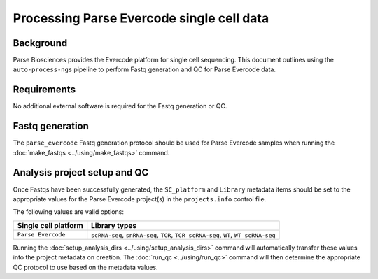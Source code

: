 Processing Parse Evercode single cell data
==========================================

Background
----------

Parse Biosciences provides the Evercode platform for single cell
sequencing. This document outlines using the ``auto-process-ngs``
pipeline to perform Fastq generation and QC for Parse Evercode data.

Requirements
------------

No additional external software is required for the Fastq generation
or QC.

Fastq generation
----------------

The ``parse_evercode`` Fastq generation protocol should be used
for Parse Evercode samples when running the
:doc:`make_fastqs <../using/make_fastqs>` command.


Analysis project setup and QC
-----------------------------

Once Fastqs have been successfully generated, the ``SC_platform``
and ``Library`` metadata items should be set to the appropriate values
for the Parse Evercode project(s) in the ``projects.info`` control file.

The following values are valid options:

===================================== =================================
Single cell platform                  Library types
===================================== =================================
``Parse Evercode``                    ``scRNA-seq``, ``snRNA-seq``,
                                      ``TCR``, ``TCR scRNA-seq``,
                                      ``WT``, ``WT scRNA-seq``
===================================== =================================

Running the :doc:`setup_analysis_dirs <../using/setup_analysis_dirs>`
command will automatically transfer these values into the project
metadata on creation. The :doc:`run_qc <../using/run_qc>` command
will then determine the appropriate QC protocol to use based on the
metadata values.

